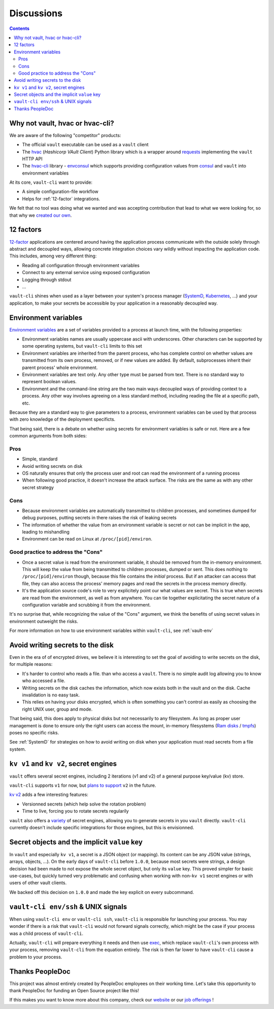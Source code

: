.. _discussions:

===========
Discussions
===========

.. contents::
  :depth: 2

Why not vault, hvac or hvac-cli?
================================

We are aware of the following "competitor" products:

- The official ``vault`` executable can be used as a ``vault`` client
- The hvac_ (*Hashicorp VAult Client*) Python library which is a wrapper around
  requests_ implementing the ``vault`` HTTP API
- The `hvac-cli`_ library - `envconsul`_ which supports providing configuration values
  from consul_ and ``vault`` into environment variables

At its core, ``vault-cli`` want to provide:

- A simple configuration-file workflow
- Helps for :ref:`12-factor` integrations.

We felt that no tool was doing what we wanted and was accepting contribution that lead
to what we were looking for, so that why we `created our own`__.

.. __: https://xkcd.com/927/
.. _hvac: https://github.com/hvac/hvac
.. _requests: https://requests.readthedocs.io/en/master/
.. _`hvac-cli`: https://hvac-cli.readthedocs.io/en/latest/
.. _`envconsul`: https://github.com/hashicorp/envconsul
.. _consul: https://www.consul.io/

.. _`12-factor`:

12 factors
==========

`12-factor`__ applications are centered around having the
application process communicate with the outside solely through abstract and decoupled
ways, allowing concrete integration choices vary wildly without impacting the
application code. This includes, among very different thing:

.. __: https://12factor.net/

- Reading all configuration through environment variables
- Connect to any external service using exposed configuration
- Logging through stdout
- ...

``vault-cli`` shines when used as a layer between your system's process
manager (SystemD_, Kubernetes_, ...) and your application, to make your secrets be
accessible by your application in a reasonably decoupled way.

.. _SystemD: https://en.wikipedia.org/wiki/Systemd
.. _Kubernetes: https://kubernetes.io/

.. _env-vars:

Environment variables
=====================

`Environment variables`_ are a set of variables provided to a process at launch time,
with the following properties:

- Environment variables names are usually uppercase ascii with underscores. Other
  characters can be supported by some operating systems, but ``vault-cli`` limits
  to this set
- Environment variables are inherited from the parent process, who has complete
  control on whether values are transmitted from its own process, removed, or if new
  values are added. By default, subprocesses inherit their parent process' whole
  environment.
- Environment variables are text only. Any other type must be parsed from text. There is
  no standard way to represent boolean values.
- Environment and the command-line string are the two main ways decoupled ways of
  providing context to a process. Any other way involves agreeing on a less standard
  method, including reading the file at a specific path, etc.

Because they are a standard way to give parameters to a process, environment variables
can be used by that process with zero knowledge of the deployment specificts.

That being said, there is a debate on whether using secrets for environment variables is
safe or not. Here are a few common arguments from both sides:

Pros
----

- Simple, standard
- Avoid writing secrets on disk
- OS naturally ensures that only the process user and root can read the environment of
  a running process
- When following good practice, it doesn't increase the attack surface. The risks are
  the same as with any other secret strategy

Cons
----

- Because environment variables are automatically transmitted to children processes,
  and sometimes dumped for debug purposes, putting secrets in there raises the risk of
  leaking secrets
- The information of whether the value from an environment variable is secret or not
  can be implicit in the app, leading to mishandling
- Environment can be read on Linux at ``/proc/[pid]/environ``.

Good practice to address the "Cons"
-----------------------------------

- Once a secret value is read from the environment variable, it should be removed from
  the in-memory environment. This will keep the value from being transmitted to
  children processes, dumped or sent. This does nothing to ``/proc/[pid]/environ``
  though, because this file contains the *initial* process. But if an attacker can
  access that file, they can also access the process' memory pages and read the secrets
  in the process memory directly.
- It's the application source code's role to very explicitely point our what values
  are secret. This is true when secrets are read from the environment, as well as
  from anywhere. You can tie together explicitating the secret nature of a configuration
  variable and scrubbing it from the environment.

It's no surprise that, while recognizing the value of the "Cons" argument, we think
the benefits of using secret values in environment outweight the risks.

For more information on how to use environment variables within ``vault-cli``, see
:ref:`vault-env`

.. _`Environment variables`: https://en.wikipedia.org/wiki/Environment_variable

.. _writing-to-disk:

Avoid writing secrets to the disk
=================================

Even in the era of of encrypted drives, we believe it is interesting to set the goal of
avoiding to write secrets on the disk, for multiple reasons:

- It's harder to control who reads a file. than who access a ``vault``. There is no
  simple audit log allowing you to know who accessed a file.
- Writing secrets on the disk caches the information, which now exists both in the vault
  and on the disk. Cache invalidation is no easy task.
- This relies on having your disks encrypted, which is often something
  you can't control as easily as choosing the right UNIX user, group and mode.

That being said, this does apply to physical disks but not necessarily to any
filesystem. As long as proper user management is done to ensure only the right users can
access the mount, in-memory filesystems (`Ram disks`__ / tmpfs_) poses no
specific risks.

See :ref:`SystemD` for strategies on how to avoid writing on disk when your application
must read secrets from a file system.

.. __: https://en.wikipedia.org/wiki/RAM_drive
.. _tmpfs: https://en.wikipedia.org/wiki/Tmpfs

``kv v1`` and ``kv v2``, secret engines
=======================================

``vault`` offers several secret engines, including 2 iterations (v1 and v2) of a general
purpose key/value (kv) store.

``vault-cli`` supports ``v1`` for now, but `plans to support`__ ``v2`` in the future.

.. __: https://github.com/peopledoc/vault-cli/issues/129

`kv v2`__ adds a few interesting features:

- Versionned secrets (which help solve the rotation problem)
- Time to live, forcing you to rotate secrets regularily

.. __: https://www.vaultproject.io/docs/secrets/kv/kv-v2/#upgrading-from-version-1

``vault`` also offers a `variety`__ of secret engines, allowing
you to generate secrets in you ``vault`` directly. ``vault-cli`` currently doesn't
include specific integrations for those engines, but this is envisionned.

.. __: https://www.vaultproject.io/docs/secrets/

Secret objects and the implicit ``value`` key
=============================================

In ``vault`` and especially ``kv v1``, a secret is a JSON object (or mapping). Its
content can be any JSON value (strings, arrays, objects, ...). On the early days of
``vault-cli`` before ``1.0.0``, because most secrets were strings, a design decision had
been made to not expose the whole secret object, but only its ``value`` key. This proved
simpler for basic use-cases, but quickly turned very problematic and confusing when
working with non-``kv v1`` secret engines or with users of other vault clients.

We backed off this decision on ``1.0.0`` and made the key explicit on every subcommand.

``vault-cli env/ssh`` & UNIX signals
====================================

When using ``vault-cli env`` or ``vault-cli ssh``, ``vault-cli`` is responsible for
launching your process. You may wonder if there is a risk that ``vault-cli`` would not
forward signals correctly, which might be the case if your process was a child process
of ``vault-cli``.

Actually, ``vault-cli`` will prepare everything it needs and then use exec__, which
replace ``vault-cli``'s own process with your process, removing ``vault-cli`` from the
equation entirely. The risk is then far lower to have ``vault-cli`` cause a problem to
your process.

.. __: https://en.wikipedia.org/wiki/Exec_(system_call)

Thanks PeopleDoc
================

This project was almost entirely created by PeopleDoc employees on their
working time. Let's take this opportunity to thank PeopleDoc for funding
an Open Source project like this!

If this makes you want to know more about this company, check our website_
or our `job offerings`_ !

.. _website: https://www.people-doc.com/
.. _`job offerings`: https://www.people-doc.com/company/careers
